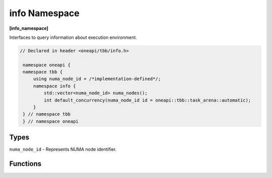 .. SPDX-FileCopyrightText: 2019-2020 Intel Corporation
..
.. SPDX-License-Identifier: CC-BY-4.0

==============
info Namespace
==============
**[info_namespace]**

Interfaces to query information about execution environment.

.. code:: cpp

   // Declared in header <oneapi/tbb/info.h>

    namespace oneapi {
    namespace tbb {
        using numa_node_id = /*implementation-defined*/;
        namespace info {
            std::vector<numa_node_id> numa_nodes();
            int default_concurrency(numa_node_id id = oneapi::tbb::task_arena::automatic);
        }
    } // namespace tbb
    } // namespace oneapi

Types
-----

``numa_node_id`` - Represents NUMA node identifier.

Functions
---------

.. cpp:function:: std::vector<numa_node_id> numa_nodes()

    Returns the vector of integral indexes that indicate available NUMA nodes.

    .. note::
        If error occurs during system topology parsing, returns vector containing single element
        that equals to ``task_arena::automatic``.

.. cpp:function:: int default_concurrency(numa_node_id id = oneapi::tbb::task_arena::automatic)

    Returns concurrency level of the given NUMA node. If argument is not specified, returns default
    concurrency level for current library configuration.
